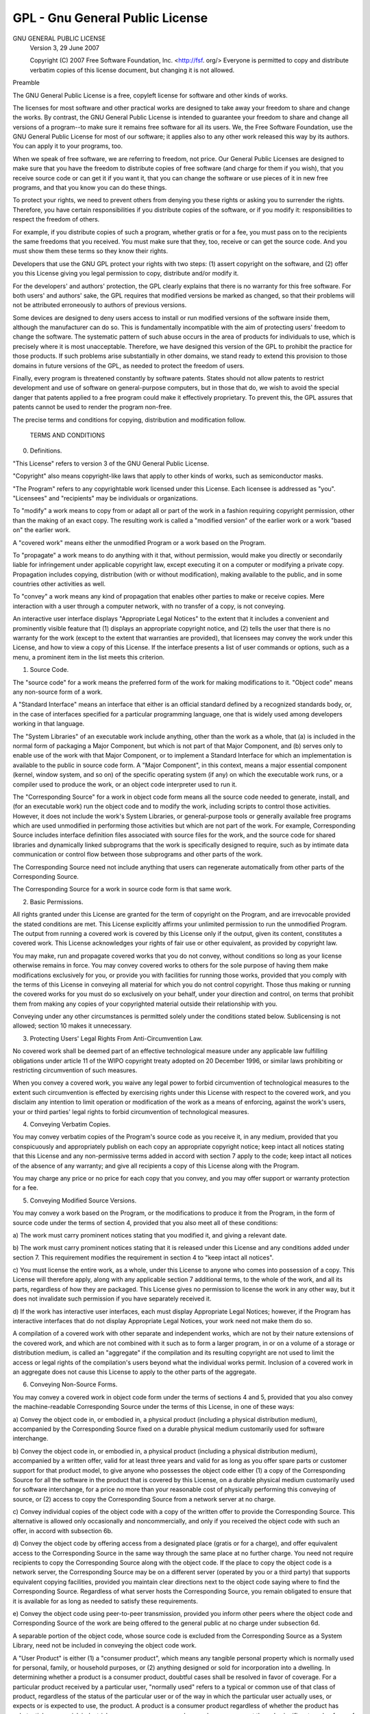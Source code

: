 .. _sec:license:

GPL - Gnu General Public License
================================

GNU GENERAL PUBLIC LICENSE
 Version 3, 29 June 2007

 Copyright (C) 2007 Free Software Foundation, Inc.  <http://fsf. org/>
 Everyone is permitted to copy and distribute verbatim copies
 of this license document, but changing it is not allowed. 

Preamble

The GNU General Public License is a free, copyleft license for
software and other kinds of works. 

The licenses for most software and other practical works are designed
to take away your freedom to share and change the works. By contrast,
the GNU General Public License is intended to guarantee your freedom to
share and change all versions of a program--to make sure it remains free
software for all its users. We, the Free Software Foundation, use the
GNU General Public License for most of our software; it applies also to
any other work released this way by its authors. You can apply it to
your programs, too. 

When we speak of free software, we are referring to freedom, not
price. Our General Public Licenses are designed to make sure that you
have the freedom to distribute copies of free software (and charge for
them if you wish), that you receive source code or can get it if you
want it, that you can change the software or use pieces of it in new
free programs, and that you know you can do these things. 

To protect your rights, we need to prevent others from denying you
these rights or asking you to surrender the rights. Therefore, you have
certain responsibilities if you distribute copies of the software, or if
you modify it: responsibilities to respect the freedom of others. 

For example, if you distribute copies of such a program, whether
gratis or for a fee, you must pass on to the recipients the same
freedoms that you received. You must make sure that they, too, receive
or can get the source code. And you must show them these terms so they
know their rights. 

Developers that use the GNU GPL protect your rights with two steps:
(1) assert copyright on the software, and (2) offer you this License
giving you legal permission to copy, distribute and/or modify it. 

For the developers' and authors' protection, the GPL clearly explains
that there is no warranty for this free software. For both users' and
authors' sake, the GPL requires that modified versions be marked as
changed, so that their problems will not be attributed erroneously to
authors of previous versions. 

Some devices are designed to deny users access to install or run
modified versions of the software inside them, although the manufacturer
can do so. This is fundamentally incompatible with the aim of
protecting users' freedom to change the software. The systematic
pattern of such abuse occurs in the area of products for individuals to
use, which is precisely where it is most unacceptable. Therefore, we
have designed this version of the GPL to prohibit the practice for those
products.  If such problems arise substantially in other domains, we
stand ready to extend this provision to those domains in future versions
of the GPL, as needed to protect the freedom of users.  

Finally, every program is threatened constantly by software patents.  
States should not allow patents to restrict development and use of
software on general-purpose computers, but in those that do, we wish to
avoid the special danger that patents applied to a free program could
make it effectively proprietary.  To prevent this, the GPL assures that
patents cannot be used to render the program non-free.  

The precise terms and conditions for copying, distribution and
modification follow.  

 TERMS AND CONDITIONS

0.   Definitions.  

"This License" refers to version 3 of the GNU General Public License.  

"Copyright" also means copyright-like laws that apply to other kinds of
works, such as semiconductor masks.  

"The Program" refers to any copyrightable work licensed under this
License.  Each licensee is addressed as "you".  "Licensees" and
"recipients" may be individuals or organizations.  

To "modify" a work means to copy from or adapt all or part of the work
in a fashion requiring copyright permission, other than the making of an
exact copy.  The resulting work is called a "modified version" of the
earlier work or a work "based on" the earlier work.  

A "covered work" means either the unmodified Program or a work based
on the Program.  

To "propagate" a work means to do anything with it that, without
permission, would make you directly or secondarily liable for
infringement under applicable copyright law, except executing it on a
computer or modifying a private copy.  Propagation includes copying,
distribution (with or without modification), making available to the
public, and in some countries other activities as well.  

To "convey" a work means any kind of propagation that enables other
parties to make or receive copies.  Mere interaction with a user through
a computer network, with no transfer of a copy, is not conveying.  

An interactive user interface displays "Appropriate Legal Notices"
to the extent that it includes a convenient and prominently visible
feature that (1) displays an appropriate copyright notice, and (2)
tells the user that there is no warranty for the work (except to the
extent that warranties are provided), that licensees may convey the
work under this License, and how to view a copy of this License.  If
the interface presents a list of user commands or options, such as a
menu, a prominent item in the list meets this criterion.  

1.   Source Code. 

The "source code" for a work means the preferred form of the work
for making modifications to it. "Object code" means any non-source
form of a work. 

A "Standard Interface" means an interface that either is an official
standard defined by a recognized standards body, or, in the case of
interfaces specified for a particular programming language, one that
is widely used among developers working in that language. 

The "System Libraries" of an executable work include anything, other
than the work as a whole, that (a) is included in the normal form of
packaging a Major Component, but which is not part of that Major
Component, and (b) serves only to enable use of the work with that
Major Component, or to implement a Standard Interface for which an
implementation is available to the public in source code form. A
"Major Component", in this context, means a major essential component
(kernel, window system, and so on) of the specific operating system
(if any) on which the executable work runs, or a compiler used to
produce the work, or an object code interpreter used to run it. 

The "Corresponding Source" for a work in object code form means all
the source code needed to generate, install, and (for an executable
work) run the object code and to modify the work, including scripts to
control those activities. However, it does not include the work's
System Libraries, or general-purpose tools or generally available free
programs which are used unmodified in performing those activities but
which are not part of the work. For example, Corresponding Source
includes interface definition files associated with source files for
the work, and the source code for shared libraries and dynamically
linked subprograms that the work is specifically designed to require,
such as by intimate data communication or control flow between those
subprograms and other parts of the work. 

The Corresponding Source need not include anything that users
can regenerate automatically from other parts of the Corresponding
Source. 

The Corresponding Source for a work in source code form is that
same work. 

2.  Basic Permissions. 

All rights granted under this License are granted for the term of
copyright on the Program, and are irrevocable provided the stated
conditions are met. This License explicitly affirms your unlimited
permission to run the unmodified Program. The output from running a
covered work is covered by this License only if the output, given its
content, constitutes a covered work. This License acknowledges your
rights of fair use or other equivalent, as provided by copyright law. 

You may make, run and propagate covered works that you do not
convey, without conditions so long as your license otherwise remains
in force. You may convey covered works to others for the sole purpose
of having them make modifications exclusively for you, or provide you
with facilities for running those works, provided that you comply with
the terms of this License in conveying all material for which you do
not control copyright. Those thus making or running the covered works
for you must do so exclusively on your behalf, under your direction
and control, on terms that prohibit them from making any copies of
your copyrighted material outside their relationship with you. 

Conveying under any other circumstances is permitted solely under
the conditions stated below. Sublicensing is not allowed; section 10
makes it unnecessary. 

3.  Protecting Users' Legal Rights From Anti-Circumvention Law. 

No covered work shall be deemed part of an effective technological
measure under any applicable law fulfilling obligations under article
11 of the WIPO copyright treaty adopted on 20 December 1996, or
similar laws prohibiting or restricting circumvention of such
measures. 

When you convey a covered work, you waive any legal power to forbid
circumvention of technological measures to the extent such circumvention
is effected by exercising rights under this License with respect to
the covered work, and you disclaim any intention to limit operation or
modification of the work as a means of enforcing, against the work's
users, your or third parties' legal rights to forbid circumvention of
technological measures. 

4.  Conveying Verbatim Copies. 

You may convey verbatim copies of the Program's source code as you
receive it, in any medium, provided that you conspicuously and
appropriately publish on each copy an appropriate copyright notice;
keep intact all notices stating that this License and any
non-permissive terms added in accord with section 7 apply to the code;
keep intact all notices of the absence of any warranty; and give all
recipients a copy of this License along with the Program. 

You may charge any price or no price for each copy that you convey,
and you may offer support or warranty protection for a fee. 

5.  Conveying Modified Source Versions. 

You may convey a work based on the Program, or the modifications to
produce it from the Program, in the form of source code under the
terms of section 4, provided that you also meet all of these conditions:

a) The work must carry prominent notices stating that you modified
it, and giving a relevant date. 

b) The work must carry prominent notices stating that it is
released under this License and any conditions added under section
7. This requirement modifies the requirement in section 4 to
"keep intact all notices". 

c) You must license the entire work, as a whole, under this
License to anyone who comes into possession of a copy. This
License will therefore apply, along with any applicable section 7
additional terms, to the whole of the work, and all its parts,
regardless of how they are packaged. This License gives no
permission to license the work in any other way, but it does not
invalidate such permission if you have separately received it. 

d) If the work has interactive user interfaces, each must display
Appropriate Legal Notices; however, if the Program has interactive
interfaces that do not display Appropriate Legal Notices, your
work need not make them do so. 

A compilation of a covered work with other separate and independent
works, which are not by their nature extensions of the covered work,
and which are not combined with it such as to form a larger program,
in or on a volume of a storage or distribution medium, is called an
"aggregate" if the compilation and its resulting copyright are not
used to limit the access or legal rights of the compilation's users
beyond what the individual works permit. Inclusion of a covered work
in an aggregate does not cause this License to apply to the other
parts of the aggregate. 

6.  Conveying Non-Source Forms. 

You may convey a covered work in object code form under the terms
of sections 4 and 5, provided that you also convey the
machine-readable Corresponding Source under the terms of this License,
in one of these ways:

a) Convey the object code in, or embodied in, a physical product
(including a physical distribution medium), accompanied by the
Corresponding Source fixed on a durable physical medium
customarily used for software interchange. 

b) Convey the object code in, or embodied in, a physical product
(including a physical distribution medium), accompanied by a
written offer, valid for at least three years and valid for as
long as you offer spare parts or customer support for that product
model, to give anyone who possesses the object code either (1) a
copy of the Corresponding Source for all the software in the
product that is covered by this License, on a durable physical
medium customarily used for software interchange, for a price no
more than your reasonable cost of physically performing this
conveying of source, or (2) access to copy the
Corresponding Source from a network server at no charge. 

c) Convey individual copies of the object code with a copy of the
written offer to provide the Corresponding Source. This
alternative is allowed only occasionally and noncommercially, and
only if you received the object code with such an offer, in accord
with subsection 6b. 

d) Convey the object code by offering access from a designated
place (gratis or for a charge), and offer equivalent access to the
Corresponding Source in the same way through the same place at no
further charge. You need not require recipients to copy the
Corresponding Source along with the object code. If the place to
copy the object code is a network server, the Corresponding Source
may be on a different server (operated by you or a third party)
that supports equivalent copying facilities, provided you maintain
clear directions next to the object code saying where to find the
Corresponding Source. Regardless of what server hosts the
Corresponding Source, you remain obligated to ensure that it is
available for as long as needed to satisfy these requirements. 

e) Convey the object code using peer-to-peer transmission, provided
you inform other peers where the object code and Corresponding
Source of the work are being offered to the general public at no
charge under subsection 6d. 

A separable portion of the object code, whose source code is excluded
from the Corresponding Source as a System Library, need not be
included in conveying the object code work. 

A "User Product" is either (1) a "consumer product", which means any
tangible personal property which is normally used for personal, family,
or household purposes, or (2) anything designed or sold for incorporation
into a dwelling. In determining whether a product is a consumer product,
doubtful cases shall be resolved in favor of coverage. For a particular
product received by a particular user, "normally used" refers to a
typical or common use of that class of product, regardless of the status
of the particular user or of the way in which the particular user
actually uses, or expects or is expected to use, the product. A product
is a consumer product regardless of whether the product has substantial
commercial, industrial or non-consumer uses, unless such uses represent
the only significant mode of use of the product. 

"Installation Information" for a User Product means any methods,
procedures, authorization keys, or other information required to install
and execute modified versions of a covered work in that User Product from
a modified version of its Corresponding Source. The information must
suffice to ensure that the continued functioning of the modified object
code is in no case prevented or interfered with solely because
modification has been made. 

If you convey an object code work under this section in, or with, or
specifically for use in, a User Product, and the conveying occurs as
part of a transaction in which the right of possession and use of the
User Product is transferred to the recipient in perpetuity or for a
fixed term (regardless of how the transaction is characterized), the
Corresponding Source conveyed under this section must be accompanied
by the Installation Information. But this requirement does not apply
if neither you nor any third party retains the ability to install
modified object code on the User Product (for example, the work has
been installed in ROM). 

The requirement to provide Installation Information does not include a
requirement to continue to provide support service, warranty, or updates
for a work that has been modified or installed by the recipient, or for
the User Product in which it has been modified or installed. Access to a
network may be denied when the modification itself materially and
adversely affects the operation of the network or violates the rules and
protocols for communication across the network. 

Corresponding Source conveyed, and Installation Information provided,
in accord with this section must be in a format that is publicly
documented (and with an implementation available to the public in
source code form), and must require no special password or key for
unpacking, reading or copying. 

7.  Additional Terms. 

"Additional permissions" are terms that supplement the terms of this
License by making exceptions from one or more of its conditions. 
Additional permissions that are applicable to the entire Program shall
be treated as though they were included in this License, to the extent
that they are valid under applicable law. If additional permissions
apply only to part of the Program, that part may be used separately
under those permissions, but the entire Program remains governed by
this License without regard to the additional permissions. 

When you convey a copy of a covered work, you may at your option
remove any additional permissions from that copy, or from any part of
it. (Additional permissions may be written to require their own
removal in certain cases when you modify the work. )You may place
additional permissions on material, added by you to a covered work,
for which you have or can give appropriate copyright permission. 

Notwithstanding any other provision of this License, for material you
add to a covered work, you may (if authorized by the copyright holders of
that material) supplement the terms of this License with terms:

a) Disclaiming warranty or limiting liability differently from the
terms of sections 15 and 16 of this License; or

b) Requiring preservation of specified reasonable legal notices or
author attributions in that material or in the Appropriate Legal
Notices displayed by works containing it; or

c) Prohibiting misrepresentation of the origin of that material, or
requiring that modified versions of such material be marked in
reasonable ways as different from the original version; or

d) Limiting the use for publicity purposes of names of licensors or
authors of the material; or

e) Declining to grant rights under trademark law for use of some
trade names, trademarks, or service marks; or

f) Requiring indemnification of licensors and authors of that
material by anyone who conveys the material (or modified versions of
it) with contractual assumptions of liability to the recipient, for
any liability that these contractual assumptions directly impose on
those licensors and authors. 

All other non-permissive additional terms are considered "further
restrictions" within the meaning of section 10. If the Program as you
received it, or any part of it, contains a notice stating that it is
governed by this License along with a term that is a further
restriction, you may remove that term. If a license document contains
a further restriction but permits relicensing or conveying under this
License, you may add to a covered work material governed by the terms
of that license document, provided that the further restriction does
not survive such relicensing or conveying. 

If you add terms to a covered work in accord with this section, you
must place, in the relevant source files, a statement of the
additional terms that apply to those files, or a notice indicating
where to find the applicable terms. 

Additional terms, permissive or non-permissive, may be stated in the
form of a separately written license, or stated as exceptions;
the above requirements apply either way. 

8.  Termination. 

You may not propagate or modify a covered work except as expressly
provided under this License. Any attempt otherwise to propagate or
modify it is void, and will automatically terminate your rights under
this License (including any patent licenses granted under the third
paragraph of section 11). 

However, if you cease all violation of this License, then your
license from a particular copyright holder is reinstated (a)
provisionally, unless and until the copyright holder explicitly and
finally terminates your license, and (b) permanently, if the copyright
holder fails to notify you of the violation by some reasonable means
prior to 60 days after the cessation. 

Moreover, your license from a particular copyright holder is
reinstated permanently if the copyright holder notifies you of the
violation by some reasonable means, this is the first time you have
received notice of violation of this License (for any work) from that
copyright holder, and you cure the violation prior to 30 days after
your receipt of the notice. 

Termination of your rights under this section does not terminate the
licenses of parties who have received copies or rights from you under
this License. If your rights have been terminated and not permanently
reinstated, you do not qualify to receive new licenses for the same
material under section 10. 

9.  Acceptance Not Required for Having Copies. 

You are not required to accept this License in order to receive or
run a copy of the Program. Ancillary propagation of a covered work
occurring solely as a consequence of using peer-to-peer transmission
to receive a copy likewise does not require acceptance. However,
nothing other than this License grants you permission to propagate or
modify any covered work. These actions infringe copyright if you do
not accept this License. Therefore, by modifying or propagating a
covered work, you indicate your acceptance of this License to do so. 

10.  Automatic Licensing of Downstream Recipients. 

Each time you convey a covered work, the recipient automatically
receives a license from the original licensors, to run, modify and
propagate that work, subject to this License. You are not responsible
for enforcing compliance by third parties with this License. 

An "entity transaction" is a transaction transferring control of an
organization, or substantially all assets of one, or subdividing an
organization, or merging organizations. If propagation of a covered
work results from an entity transaction, each party to that
transaction who receives a copy of the work also receives whatever
licenses to the work the party's predecessor in interest had or could
give under the previous paragraph, plus a right to possession of the
Corresponding Source of the work from the predecessor in interest, if
the predecessor has it or can get it with reasonable efforts. 

You may not impose any further restrictions on the exercise of the
rights granted or affirmed under this License. For example, you may
not impose a license fee, royalty, or other charge for exercise of
rights granted under this License, and you may not initiate litigation
(including a cross-claim or counterclaim in a lawsuit) alleging that
any patent claim is infringed by making, using, selling, offering for
sale, or importing the Program or any portion of it. 

11.  Patents. 

A "contributor" is a copyright holder who authorizes use under this
License of the Program or a work on which the Program is based. The
work thus licensed is called the contributor's "contributor version". 

A contributor's "essential patent claims" are all patent claims
owned or controlled by the contributor, whether already acquired or
hereafter acquired, that would be infringed by some manner, permitted
by this License, of making, using, or selling its contributor version,
but do not include claims that would be infringed only as a
consequence of further modification of the contributor version. For
purposes of this definition, "control" includes the right to grant
patent sublicenses in a manner consistent with the requirements of
this License. 

Each contributor grants you a non-exclusive, worldwide, royalty-free
patent license under the contributor's essential patent claims, to
make, use, sell, offer for sale, import and otherwise run, modify and
propagate the contents of its contributor version. 

In the following three paragraphs, a "patent license" is any express
agreement or commitment, however denominated, not to enforce a patent
(such as an express permission to practice a patent or covenant not to
sue for patent infringement). To "grant" such a patent license to a
party means to make such an agreement or commitment not to enforce a
patent against the party. 

If you convey a covered work, knowingly relying on a patent license,
and the Corresponding Source of the work is not available for anyone
to copy, free of charge and under the terms of this License, through a
publicly available network server or other readily accessible means,
then you must either (1) cause the Corresponding Source to be so
available, or (2) arrange to deprive yourself of the benefit of the
patent license for this particular work, or (3) arrange, in a manner
consistent with the requirements of this License, to extend the patent
license to downstream recipients. "Knowingly relying" means you have
actual knowledge that, but for the patent license, your conveying the
covered work in a country, or your recipient's use of the covered work
in a country, would infringe one or more identifiable patents in that
country that you have reason to believe are valid. 

If, pursuant to or in connection with a single transaction or
arrangement, you convey, or propagate by procuring conveyance of, a
covered work, and grant a patent license to some of the parties
receiving the covered work authorizing them to use, propagate, modify
or convey a specific copy of the covered work, then the patent license
you grant is automatically extended to all recipients of the covered
work and works based on it. 

A patent license is "discriminatory" if it does not include within
the scope of its coverage, prohibits the exercise of, or is
conditioned on the non-exercise of one or more of the rights that are
specifically granted under this License. You may not convey a covered
work if you are a party to an arrangement with a third party that is
in the business of distributing software, under which you make payment
to the third party based on the extent of your activity of conveying
the work, and under which the third party grants, to any of the
parties who would receive the covered work from you, a discriminatory
patent license (a) in connection with copies of the covered work
conveyed by you (or copies made from those copies), or (b) primarily
for and in connection with specific products or compilations that
contain the covered work, unless you entered into that arrangement,
or that patent license was granted, prior to 28 March 2007. 

Nothing in this License shall be construed as excluding or limiting
any implied license or other defenses to infringement that may
otherwise be available to you under applicable patent law. 

12.  No Surrender of Others' Freedom. 

If conditions are imposed on you (whether by court order, agreement or
otherwise) that contradict the conditions of this License, they do not
excuse you from the conditions of this License. If you cannot convey a
covered work so as to satisfy simultaneously your obligations under this
License and any other pertinent obligations, then as a consequence you may
not convey it at all. For example, if you agree to terms that obligate you
to collect a royalty for further conveying from those to whom you convey
the Program, the only way you could satisfy both those terms and this
License would be to refrain entirely from conveying the Program. 

13.  Use with the GNU Affero General Public License. 

Notwithstanding any other provision of this License, you have
permission to link or combine any covered work with a work licensed
under version 3 of the GNU Affero General Public License into a single
combined work, and to convey the resulting work. The terms of this
License will continue to apply to the part which is the covered work,
but the special requirements of the GNU Affero General Public License,
section 13, concerning interaction through a network will apply to the
combination as such. 

14.  Revised Versions of this License. 

The Free Software Foundation may publish revised and/or new versions of
the GNU General Public License from time to time. Such new versions will
be similar in spirit to the present version, but may differ in detail to
address new problems or concerns. 

Each version is given a distinguishing version number. If the
Program specifies that a certain numbered version of the GNU General
Public License "or any later version" applies to it, you have the
option of following the terms and conditions either of that numbered
version or of any later version published by the Free Software
Foundation. If the Program does not specify a version number of the
GNU General Public License, you may choose any version ever published
by the Free Software Foundation. 

If the Program specifies that a proxy can decide which future
versions of the GNU General Public License can be used, that proxy's
public statement of acceptance of a version permanently authorizes you
to choose that version for the Program. 

Later license versions may give you additional or different
permissions. However, no additional obligations are imposed on any
author or copyright holder as a result of your choosing to follow a
later version. 

15.  Disclaimer of Warranty. 

THERE IS NO WARRANTY FOR THE PROGRAM, TO THE EXTENT PERMITTED BY
APPLICABLE LAW. EXCEPT WHEN OTHERWISE STATED IN WRITING THE COPYRIGHT
HOLDERS AND/OR OTHER PARTIES PROVIDE THE PROGRAM "AS IS" WITHOUT WARRANTY
OF ANY KIND, EITHER EXPRESSED OR IMPLIED, INCLUDING, BUT NOT LIMITED TO,
THE IMPLIED WARRANTIES OF MERCHANTABILITY AND FITNESS FOR A PARTICULAR
PURPOSE. THE ENTIRE RISK AS TO THE QUALITY AND PERFORMANCE OF THE PROGRAM
IS WITH YOU. SHOULD THE PROGRAM PROVE DEFECTIVE, YOU ASSUME THE COST OF
ALL NECESSARY SERVICING, REPAIR OR CORRECTION. 

16.  Limitation of Liability. 

IN NO EVENT UNLESS REQUIRED BY APPLICABLE LAW OR AGREED TO IN WRITING
WILL ANY COPYRIGHT HOLDER, OR ANY OTHER PARTY WHO MODIFIES AND/OR CONVEYS
THE PROGRAM AS PERMITTED ABOVE, BE LIABLE TO YOU FOR DAMAGES, INCLUDING ANY
GENERAL, SPECIAL, INCIDENTAL OR CONSEQUENTIAL DAMAGES ARISING OUT OF THE
USE OR INABILITY TO USE THE PROGRAM (INCLUDING BUT NOT LIMITED TO LOSS OF
DATA OR DATA BEING RENDERED INACCURATE OR LOSSES SUSTAINED BY YOU OR THIRD
PARTIES OR A FAILURE OF THE PROGRAM TO OPERATE WITH ANY OTHER PROGRAMS),
EVEN IF SUCH HOLDER OR OTHER PARTY HAS BEEN ADVISED OF THE POSSIBILITY OF
SUCH DAMAGES. 

17.  Interpretation of Sections 15 and 16. 

If the disclaimer of warranty and limitation of liability provided
above cannot be given local legal effect according to their terms,
reviewing courts shall apply local law that most closely approximates
an absolute waiver of all civil liability in connection with the
Program, unless a warranty or assumption of liability accompanies a
copy of the Program in return for a fee. 

 END OF TERMS AND CONDITIONS

How to Apply These Terms to Your New Programs

If you develop a new program, and you want it to be of the greatest
possible use to the public, the best way to achieve this is to make it
free software which everyone can redistribute and change under these terms. 

To do so, attach the following notices to the program. It is safest
to attach them to the start of each source file to most effectively
state the exclusion of warranty; and each file should have at least
the "copyright" line and a pointer to where the full notice is found. 

<one line to give the program's name and a brief idea of what it does. >
Copyright (C) <year><name of author>

This program is free software: you can redistribute it and/or modify
it under the terms of the GNU General Public License as published by
the Free Software Foundation, either version 3 of the License, or
(at your option) any later version. 

This program is distributed in the hope that it will be useful,
but WITHOUT ANY WARRANTY; without even the implied warranty of
MERCHANTABILITY or FITNESS FOR A PARTICULAR PURPOSE. See the
GNU General Public License for more details. 

You should have received a copy of the GNU General Public License
along with this program. If not, see <http://www. gnu. org/licenses/>. 

Also add information on how to contact you by electronic and paper mail. 

If the program does terminal interaction, make it output a short
notice like this when it starts in an interactive mode:

GIMLi Copyright (C) 2014 Carsten Rücker

This program comes with **ABSOLUTELY NO WARRANTY**, for details type 'show w'. 
This is free software, and you are welcome to redistribute it
under certain conditions; type 'show c' for details. 

The hypothetical commands 'show w' and 'show c' should show the appropriate
parts of the General Public License. Of course, your program's commands
might be different; for a GUI interface, you would use an "about box". 

You should also get your employer (if you work as a programmer) or school,
if any, to sign a "copyright disclaimer" for the program, if necessary. 
For more information on this, and how to apply and follow the GNU GPL, see
<http://www. gnu. org/licenses/>. 

The GNU General Public License does not permit incorporating your program
into proprietary programs. If your program is a subroutine library, you
may consider it more useful to permit linking proprietary applications with
the library. If this is what you want to do, use the GNU Lesser General
Public License instead of this License. But first, please read
<http://www. gnu. org/philosophy/why-not-lgpl. html>. 
